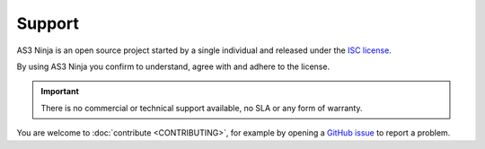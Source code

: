 =======
Support
=======

AS3 Ninja is an open source project started by a single individual and released under the `ISC license`_.

.. _`ISC license`: https://github.com/simonkowallik/as3ninja/blob/master/LICENSE

By using AS3 Ninja you confirm to understand, agree with and adhere to the license.


.. Important:: There is no commercial or technical support available, no SLA or any form of warranty.


You are welcome to :doc:`contribute <CONTRIBUTING>`, for example by opening a `GitHub issue`_ to report a problem.

.. _`GitHub issue`: https://github.com/simonkowallik/as3ninja
